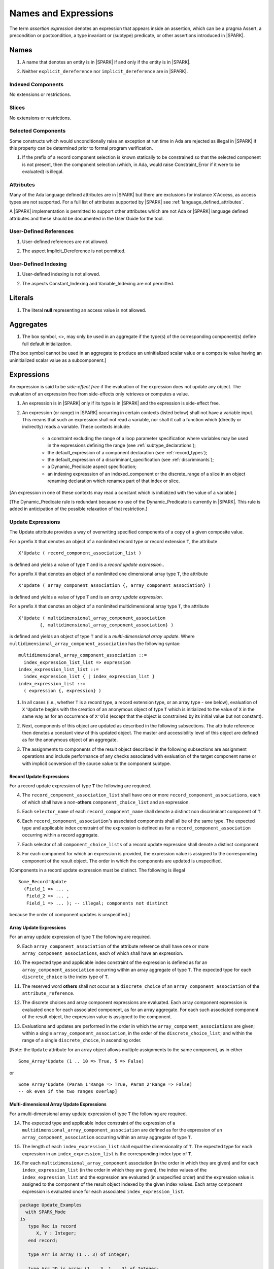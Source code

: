 Names and Expressions
=====================

The term *assertion expression* denotes an expression that appears inside an
assertion, which can be a pragma Assert, a precondition or postcondition, a
type invariant or (subtype) predicate, or other assertions introduced in |SPARK|.

Names
-----

.. centered:: **Legality Rules**

.. _tu-names-01:

1. A name that denotes an entity is in |SPARK| if and only if the
   entity is in |SPARK|.

.. _tu-names-02:

2. Neither ``explicit_dereference`` nor ``implicit_dereference`` are
   in |SPARK|.

.. _etu-names:

Indexed Components
~~~~~~~~~~~~~~~~~~

No extensions or restrictions.

Slices
~~~~~~

No extensions or restrictions.

Selected Components
~~~~~~~~~~~~~~~~~~~

Some constructs which would unconditionally raise an exception at
run time in Ada are rejected as illegal in |SPARK| if this property
can be determined prior to formal program verification.

.. centered:: **Legality Rules**

.. _tu-selected_components-01:

1. If the prefix of a record component selection is known statically
   to be constrained so that the selected component is not present,
   then the component selection (which, in Ada, would raise
   Constraint_Error if it were to be evaluated) is illegal.

.. _etu-selected_components:

Attributes
~~~~~~~~~~

Many of the Ada language defined attributes are in |SPARK| but there
are exclusions for instance X'Access, as access types are not
supported.  For a full list of attributes supported by |SPARK| see
:ref:`language_defined_attributes`.

A |SPARK| implementation is permitted to support other attributes
which are not Ada or |SPARK| language defined attributes and these
should be documented in the User Guide for the tool.


User-Defined References
~~~~~~~~~~~~~~~~~~~~~~~

.. centered:: **Legality Rules**

.. _tu-user_defined_references-01:

1. User-defined references are not allowed.

.. _tu-user_defined_references-02:

2. The aspect Implicit_Dereference is not permitted.

.. _etu-user_defined_references:

User-Defined Indexing
~~~~~~~~~~~~~~~~~~~~~

.. centered:: **Legality Rules**

.. _tu-user_defined_indexing-01:

1. User-defined indexing is not allowed.

.. _tu-user_defined_indexing-02:

2. The aspects Constant_Indexing and Variable_Indexing are not
   permitted.

.. _etu-user_defined_indexing:

Literals
--------

.. centered:: **Legality Rules**

.. _tu-literals-01:

1. The literal **null** representing an access value is not allowed.

.. _etu-literals:

Aggregates
----------

.. centered:: **Legality Rules**

.. _tu-aggregates-01:

1. The box symbol, <>, may only be used in an aggregate if the type(s)
   of the corresponding component(s) define full default initialization.

.. _etu-aggregates:

[The box symbol cannot be used in an aggregate to produce an uninitialized
scalar value or a composite value having an uninitialized scalar value as a
subcomponent.]

Expressions
-----------

An expression is said to be *side-effect free* if the evaluation of the
expression does not update any object.  The evaluation of an expression
free from side-effects only retrieves or computes a value.

.. centered:: **Legality Rules**

.. _tu-expressions-01:

1. An expression is in |SPARK| only if its type is in |SPARK| and the
   expression is side-effect free.

.. _tu-expressions-02:

2. An expression (or range) in |SPARK| occurring in certain contexts
   (listed below) shall not have a variable input.  This means that
   such an expression shall not read a variable, nor shall it call a
   function which (directly or indirectly) reads a variable.  These
   contexts include:

    * a constraint excluding the range of a loop parameter
      specification where variables may be used in the expressions
      defining the range (see :ref:`subtype_declarations`);

    * the default_expression of a component declaration (see
      :ref:`record_types`);

    * the default_expression of a discriminant_specification
      (see :ref:`discriminants`);

    * a Dynamic_Predicate aspect specification;

    * an indexing expresssion of an indexed_component or the discrete_range
      of a slice in an object renaming declaration which renames
      part of that index or slice.

.. _etu-expressions:

[An expression in one of these contexts may read a constant
which is initialized with the value of a variable.]

[The Dynamic_Predicate rule is redundant because no use of the
Dynamic_Predicate is currently in |SPARK|. This rule is added
in anticipation of the possible relaxation of that restriction.]

Update Expressions
~~~~~~~~~~~~~~~~~~

The Update attribute provides a way of overwriting specified
components of a copy of a given composite value.

For a prefix ``X``
that denotes an object of a nonlimited record type or record extension
``T``, the attribute

::

     X'Update ( record_component_association_list )

is defined and yields a value of type ``T`` and is a *record update
expression*..

For a prefix ``X`` that denotes an object of a nonlimited one
dimensional array type ``T``, the attribute

::

     X'Update ( array_component_association {, array_component_association} )

is defined and yields a value of type ``T`` and is an *array update
expression*.

For a prefix ``X`` that denotes an object of a nonlimited
multidimensional array type ``T``, the attribute

::

    X'Update ( multidimensional_array_component_association
            {, multidimensional_array_component_association} )

is defined and yields an object of type ``T`` and is a
*multi-dimensional array update*.  Where
``multidimensional_array_component_association`` has the following
syntax:

.. centered:: **Syntax**

::

  multidimensional_array_component_association ::=
    index_expression_list_list => expression
  index_expression_list_list ::=
    index_expression_list { | index_expression_list }
  index_expression_list ::=
    ( expression {, expression} )

.. centered:: **Dynamic Semantics**

.. _tu-update_expressions-01:

1. In all cases (i.e., whether ``T`` is a record type, a record
   extension type, or an array type - see below), evaluation of
   ``X'Update`` begins with the creation of an anonymous object of
   type ``T`` which is initialized to the value of ``X`` in the same
   way as for an occurrence of ``X'Old`` (except that the object is
   constrained by its initial value but not constant).

.. _tu-update_expressions-02:

2. Next, components of this object are updated as described in the
   following subsections. The attribute reference then denotes a
   constant view of this updated object. The master and accessibility
   level of this object are defined as for the anonymous object of an
   aggregate.

.. _tu-update_expressions-03:

3. The assignments to components of the result object described in the
   following subsections are assignment operations and include
   performance of any checks associated with evaluation of the target
   component name or with implicit conversion of the source value to
   the component subtype.

.. _etu-update_expressions:


Record Update Expressions
^^^^^^^^^^^^^^^^^^^^^^^^^

For a record update expression of type ``T`` the following are
required.

.. centered:: **Legality Rules**

.. _tu-update_expressions-04:

4. The ``record_component_association_list`` shall have one or more
   ``record_component_associations``, each of which shall have a
   non-**others** ``component_choice_list`` and an expression.

.. _tu-update_expressions-05:

5. Each ``selector_name`` of each ``record_component_name`` shall denote a
   distinct non discriminant component of ``T``.

.. _tu-update_expressions-06:

6. Each ``record_component_association``'s associated components shall
   all be of the same type. The expected type and applicable index
   constraint of the expression is defined as for a
   ``record_component_association`` occurring within a record
   aggregate.

.. _tu-update_expressions-07:

7. Each selector of all ``component_choice_lists`` of a record
   update expression shall denote a distinct component.

.. _etu-record_update_expressions-lr:


.. centered:: **Dynamic Semantics**

.. _tu-update_expressions-08:

8. For each component for which an expression is provided, the
   expression value is assigned to the corresponding component of the
   result object. The order in which the components are updated is
   unspecified.

.. _etu-record_update_expressions-ds:

[Components in a record update expression must be distinct.  The following is illegal

::

  Some_Record'Update
    (Field_1 => ... ,
     Field_2 => ... ,
     Field_1 => ... ); -- illegal; components not distinct

because  the order of component updates is unspecified.]

Array Update Expressions
^^^^^^^^^^^^^^^^^^^^^^^^^

For an array update expression of type ``T`` the following are
required.

.. centered:: **Legality Rules**

.. _tu-update_expressions-09:

9. Each ``array_component_association`` of the attribute reference
   shall have one or more ``array_component_associations``, each of
   which shall have an expression.

.. _tu-update_expressions-10:

10. The expected type and applicable index constraint of the
    expression is defined as for an ``array_component_association``
    occurring within an array aggregate of type ``T``. The expected
    type for each ``discrete_choice`` is the index type of ``T``.

.. _tu-update_expressions-11:

11. The reserved word **others** shall not occur as a
    ``discrete_choice`` of an ``array_component_association`` of the
    ``attribute_reference``.

.. _etu-array_update_expressions-lr:

.. centered:: **Dynamic Semantics**

.. _tu-update_expressions-12:

12. The discrete choices and array component expressions are
    evaluated. Each array component expression is evaluated once for
    each associated component, as for an array aggregate. For each
    such associated component of the result object, the expression
    value is assigned to the component.

.. _tu-update_expressions-13:

13. Evaluations and updates are performed in the order in which the
    ``array_component_associations`` are given; within a single
    ``array_component_association``, in the order of the
    ``discrete_choice_list``; and within the range of a single
    ``discrete_choice``, in ascending order.

.. _tu-update_expressions-13.1:

[Note: the ``Update`` attribute for an array object allows multiple
assignments to the same component, as in either

::

  Some_Array'Update (1 .. 10 => True, 5 => False)

or

::

  Some_Array'Update (Param_1'Range => True, Param_2'Range => False)
  -- ok even if the two ranges overlap]

.. _etu-array_update_expressions-ds:

Multi-dimensional Array Update Expressions
^^^^^^^^^^^^^^^^^^^^^^^^^^^^^^^^^^^^^^^^^^

For a multi-dimensional array update expression of type ``T`` the
following are required.

.. centered:: **Legality Rules**

.. _tu-update_expressions-14:

14. The expected type and applicable index constraint of the
    expression of a ``multidimensional_array_component_association``
    are defined as for the expression of an
    ``array_component_association`` occurring within an array
    aggregate of type ``T``.

.. _tu-update_expressions-15:

15. The length of each ``index_expression_list`` shall equal the
    dimensionality of ``T``. The expected type for each expression in
    an ``index_expression_list`` is the corresponding index type of
    ``T``.

.. _etu-multi_dimensional_array_update_expressions-lr:

.. centered:: **Dynamic Semantics**

.. _tu-multi_dimensional_array_update_expressions-16:

16. For each ``multidimensional_array_component`` association (in the
    order in which they are given) and for each
    ``index_expression_list`` (in the order in which they are given),
    the index values of the ``index_expression_list`` and the
    expression are evaluated (in unspecified order) and the expression
    value is assigned to the component of the result object indexed by
    the given index values. Each array component expression is
    evaluated once for each associated ``index_expression_list``.

.. _etu-multi_dimensional_array_update_expressions-ds:

.. centered:: **Examples**

.. code-block:: ada

   package Update_Examples
     with SPARK_Mode
   is
      type Rec is record
         X, Y : Integer;
      end record;

      type Arr is array (1 .. 3) of Integer;

      type Arr_2D is array (1 .. 3, 1 .. 3) of Integer;

      type Nested_Rec is record
         A : Integer;
         B : Rec;
         C : Arr;
         D : Arr_2D;
      end record;

      type Nested_Arr is array (1 .. 3) of Nested_Rec;

      -- Simple record update
      procedure P1 (R : in out Rec)
        with Post => R = R'Old'Update (X => 1);
      -- this is equivalent to:
      --   R = (X => 1,
      --        Y => R'Old.Y)

      -- Simple 1D array update
      procedure P2 (A : in out Arr)
        with Post => A = A'Old'Update (1 => 2);
      -- this is equivalent to:
      --   A = (1 => 2,
      --        2 => A'Old (2),
      --        3 => A'Old (3));

      -- 2D array update
      procedure P3 (A2D : in out Arr_2D)
        with Post => A2D = A2D'Old'Update ((1, 1) => 1,
                                           (2, 2) => 2,
                                           (3, 3) => 3);
      -- this is equivalent to:
      --   A2D = (1 => (1 => 1,
      --                2 => A2D'Old (1, 2),
      --                3 => A2D'Old (1, 3)),
      --          2 => (2 => 2,
      --                1 => A2D'Old (2, 1),
      --                3 => A2D'Old (2, 3)),
      --          3 => (3 => 3,
      --                1 => A2D'Old (3, 1),
      --                2 => A2D'Old (3, 2)));

      -- Nested record update
      procedure P4 (NR : in out Nested_Rec)
        with Post => NR = NR'Old'Update (A => 1,
                                         B => NR'Old.B'Update (X => 1),
                                         C => NR'Old.C'Update (1 => 5));
      -- this is equivalent to:
      --   NR = (A => 1,
      --         B.X => 1,
      --         B.Y => NR'Old.B.Y,
      --         C (1) => 5,
      --         C (2) => NR'Old.C (2),
      --         C (3) => NR'Old.C (3),
      --         D => NR'Old.D)

      -- Nested array update
      procedure P5 (NA : in out Nested_Arr)
        with Post =>
          NA = NA'Old'Update (1 => NA'Old (1)'Update
                                     (A => 1,
                                      D => NA'Old (1).D'Update ((2, 2) => 0)),
                              2 => NA'Old (2)'Update
                                     (B => NA'Old (2).B'Update (X => 2)),
                              3 => NA'Old (3)'Update
                                     (C => NA'Old (3).C'Update (1 => 5)));
      -- this is equivalent to:
      --   NA = (1 => (A => 1,
      --               B => NA'Old (1).B,
      --               C => NA'Old (1).C,
      --               D => NA'Old (1).D),
      --         2 => (B.X => 2,
      --               B.Y => NA'Old (2).B.Y,
      --               A => NA'Old (2).A,
      --               C => NA'Old (2).C,
      --               D => NA'Old (2).D),
      --         3 => (C => (1 => 5,
      --                     2 => NA'Old (3).C (2),
      --                     3 => NA'Old (3).C (3)),
      --               A => NA'Old (3).A,
      --               B => NA'Old (3).B,
      --               D => NA'Old (3).D));

   end Update_Examples;

Operators and Expression Evaluation
-----------------------------------

Ada grants implementations the freedom to reassociate a sequence
of predefined operators of the same precedence level even if this
changes the behavior of the program with respect to intermediate
overflow (see Ada 2012 RM 4.5). |SPARK| assumes that an implementation
does not take advantage of this permission; in particular,
a proof of the absence of intermediate overflow in this situation
may depend on this assumption.

A |SPARK| tool is permitted to provide a warning where operators may
be re-associated by a compiler.

[The GNAT Ada 2012 compiler does not take advantage of this permission.
The GNAT compiler also provides an option for rejecting constructs to
which this permission would apply. Explicit parenthesization can
always be used to force a particular association in this situation.]

Type Conversions
----------------

No extensions or restrictions.


Qualified Expressions
---------------------

No extensions or restrictions.


Allocators
----------

.. centered:: **Legality Rules**

.. _tu-allocators-01:

1. The use of allocators is not permitted.

.. _etu-allocators:

Static Expressions and Static Subtypes
--------------------------------------

No extensions or restrictions.
